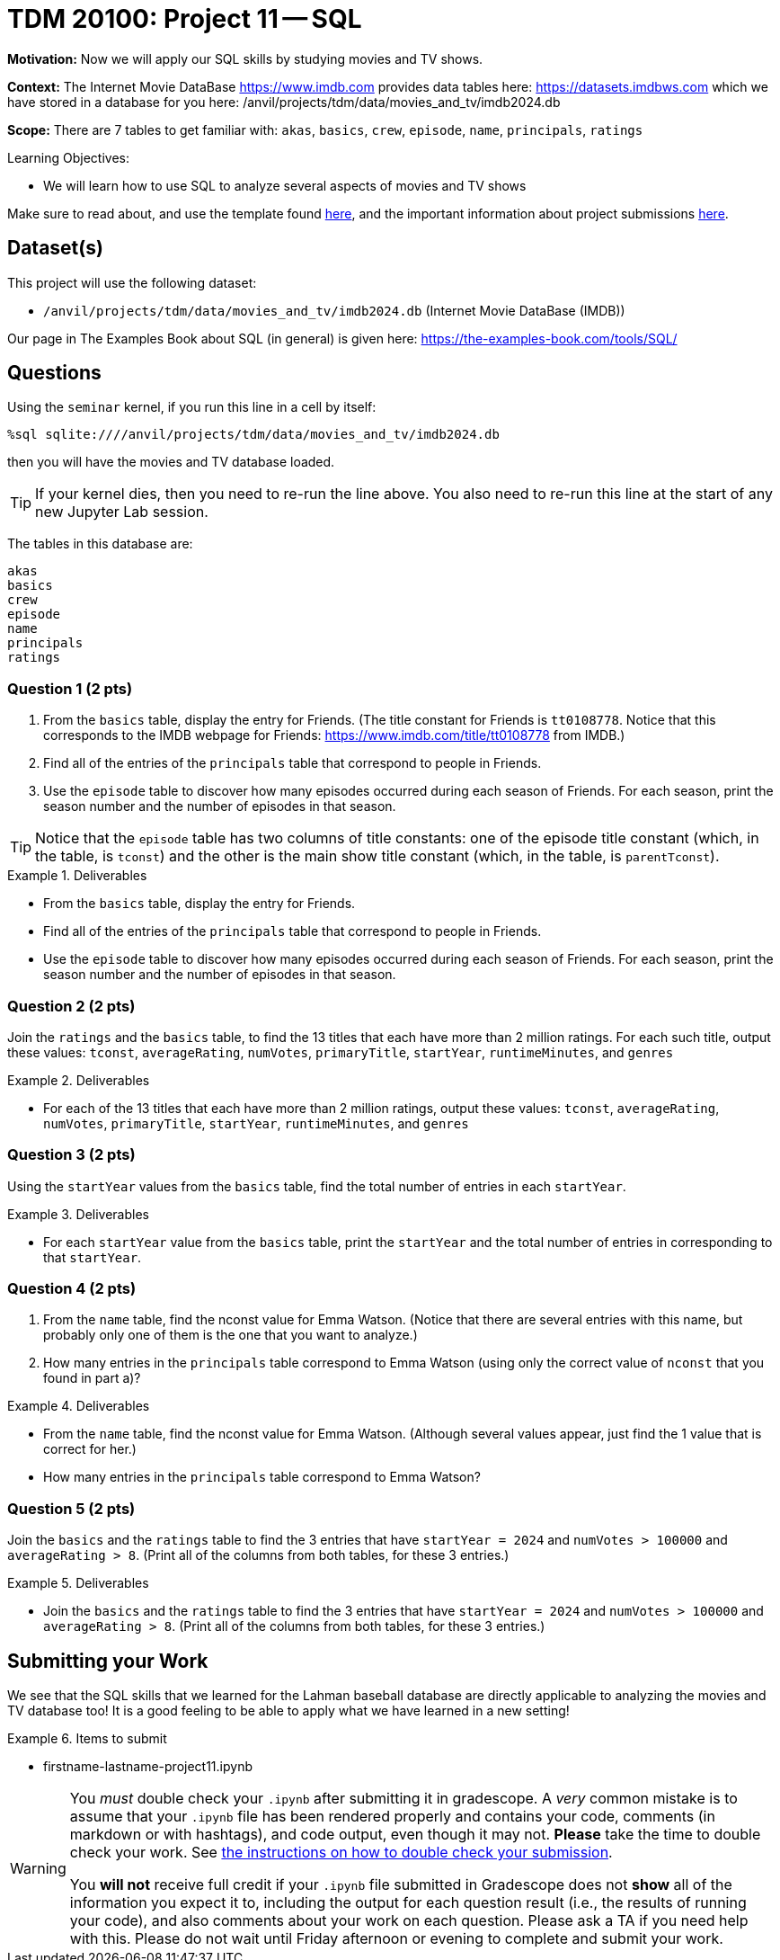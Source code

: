 = TDM 20100: Project 11 -- SQL

**Motivation:** Now we will apply our SQL skills by studying movies and TV shows.

**Context:** The Internet Movie DataBase https://www.imdb.com provides data tables here: https://datasets.imdbws.com which we have stored in a database for you here: /anvil/projects/tdm/data/movies_and_tv/imdb2024.db

**Scope:** There are 7 tables to get familiar with: `akas`, `basics`, `crew`, `episode`, `name`, `principals`, `ratings`

.Learning Objectives:
****
- We will learn how to use SQL to analyze several aspects of movies and TV shows
****

Make sure to read about, and use the template found xref:templates.adoc[here], and the important information about project submissions xref:submissions.adoc[here].

== Dataset(s)

This project will use the following dataset:

- `/anvil/projects/tdm/data/movies_and_tv/imdb2024.db` (Internet Movie DataBase (IMDB))

Our page in The Examples Book about SQL (in general) is given here:  https://the-examples-book.com/tools/SQL/


== Questions

Using the `seminar` kernel, if you run this line in a cell by itself:

`%sql sqlite:////anvil/projects/tdm/data/movies_and_tv/imdb2024.db`

then you will have the movies and TV database loaded.

[TIP]
====
If your kernel dies, then you need to re-run the line above.  You also need to re-run this line at the start of any new Jupyter Lab session.
====

The tables in this database are:

[source,bash]
----
akas
basics
crew
episode
name
principals
ratings
----

=== Question 1 (2 pts)

a. From the `basics` table, display the entry for Friends.  (The title constant for Friends is `tt0108778`. Notice that this corresponds to the IMDB webpage for Friends:  https://www.imdb.com/title/tt0108778 from IMDB.)

b. Find all of the entries of the `principals` table that correspond to people in Friends.

c. Use the `episode` table to discover how many episodes occurred during each season of Friends.  For each season, print the season number and the number of episodes in that season.

[TIP]
====
Notice that the `episode` table has two columns of title constants: one of the episode title constant (which, in the table, is `tconst`) and the other is the main show title constant (which, in the table, is `parentTconst`).
====

.Deliverables
====
- From the `basics` table, display the entry for Friends.
- Find all of the entries of the `principals` table that correspond to people in Friends.
- Use the `episode` table to discover how many episodes occurred during each season of Friends.  For each season, print the season number and the number of episodes in that season.
====


=== Question 2 (2 pts)

Join the `ratings` and the `basics` table, to find the 13 titles that each have more than 2 million ratings.  For each such title, output these values: `tconst`, `averageRating`, `numVotes`, `primaryTitle`, `startYear`, `runtimeMinutes`, and `genres`

.Deliverables
====
- For each of the 13 titles that each have more than 2 million ratings, output these values: `tconst`, `averageRating`, `numVotes`, `primaryTitle`, `startYear`, `runtimeMinutes`, and `genres`
====



=== Question 3 (2 pts)

Using the `startYear` values from the `basics` table, find the total number of entries in each `startYear`.

.Deliverables
====
- For each `startYear` value from the `basics` table, print the `startYear` and the total number of entries in corresponding to that `startYear`.
====


=== Question 4 (2 pts)

a.  From the `name` table, find the nconst value for Emma Watson.   (Notice that there are several entries with this name, but probably only one of them is the one that you want to analyze.)

b.  How many entries in the `principals` table correspond to Emma Watson (using only the correct value of `nconst` that you found in part a)?

.Deliverables
====
- From the `name` table, find the nconst value for Emma Watson.  (Although several values appear, just find the 1 value that is correct for her.)
- How many entries in the `principals` table correspond to Emma Watson?
====


=== Question 5 (2 pts)

Join the `basics` and the `ratings` table to find the 3 entries that have `startYear = 2024` and `numVotes > 100000` and `averageRating > 8`.  (Print all of the columns from both tables, for these 3 entries.)

.Deliverables
====
- Join the `basics` and the `ratings` table to find the 3 entries that have `startYear = 2024` and `numVotes > 100000` and `averageRating > 8`.  (Print all of the columns from both tables, for these 3 entries.)
====


== Submitting your Work

We see that the SQL skills that we learned for the Lahman baseball database are directly applicable to analyzing the movies and TV database too!  It is a good feeling to be able to apply what we have learned in a new setting!



.Items to submit
====
- firstname-lastname-project11.ipynb
====

[WARNING]
====
You _must_ double check your `.ipynb` after submitting it in gradescope. A _very_ common mistake is to assume that your `.ipynb` file has been rendered properly and contains your code, comments (in markdown or with hashtags), and code output, even though it may not. **Please** take the time to double check your work. See xref:submissions.adoc[the instructions on how to double check your submission].

You **will not** receive full credit if your `.ipynb` file submitted in Gradescope does not **show** all of the information you expect it to, including the output for each question result (i.e., the results of running your code), and also comments about your work on each question. Please ask a TA if you need help with this.  Please do not wait until Friday afternoon or evening to complete and submit your work.
====

